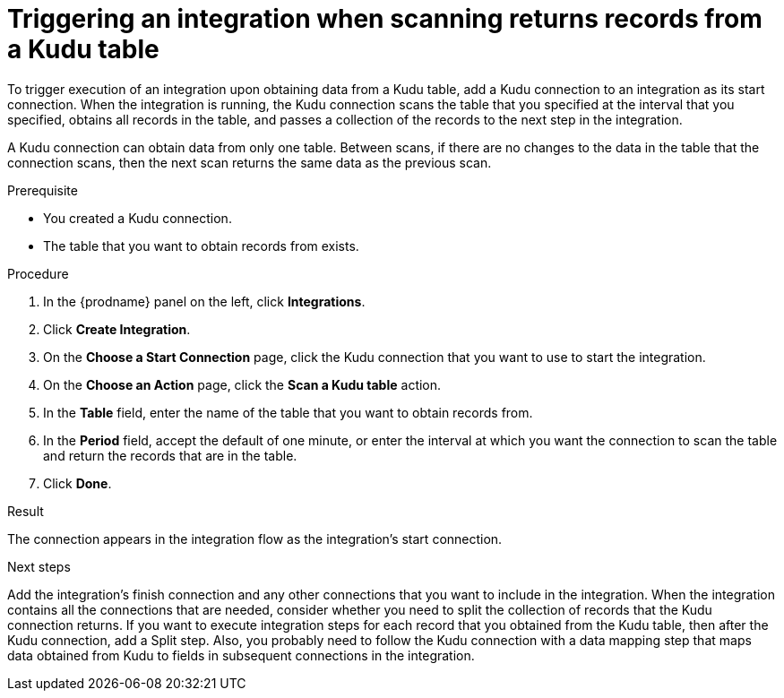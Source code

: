 // This module is included in the following assemblies:
// as_connecting-to-kudu.adoc

[id='add-kudu-connection-get-records_{context}']
= Triggering an integration when scanning returns records from a Kudu table

To trigger execution of an integration upon obtaining data from a 
Kudu table, add a Kudu connection to an integration as its start 
connection. When the integration is running, the Kudu connection 
scans the table that you specified at the interval that you specified, 
obtains all records in the table, and passes a collection of the
records to the next step in the integration.

A Kudu connection can obtain data from only one table.
Between scans, if there are no changes to the data in the table that
the connection scans, then the next scan returns the same data 
as the previous scan.

.Prerequisite
* You created a Kudu connection. 
* The table that you want to obtain records from exists. 

.Procedure

. In the {prodname} panel on the left, click *Integrations*.
. Click *Create Integration*.
. On the *Choose a Start Connection* page, click the Kudu connection that
you want to use to start the integration. 
. On the *Choose an Action* page, click the *Scan a Kudu table* action.
. In the *Table* field, enter the name of the table that you want to
obtain records from. 
. In the *Period* field, accept the default of one minute, or enter
the interval at which you want the connection to scan the table and
return the records that are in the table. 
. Click *Done*. 

.Result
The connection appears in the integration flow as the 
integration's start connection. 

.Next steps
Add the integration's finish connection and any other connections
that you want to include in the integration. 
When the integration contains all the connections that are needed, 
consider whether you need to split the collection of records that
the Kudu connection returns. If you want to execute integration steps 
for each record that you obtained from the Kudu table, then after the
Kudu connection, add a Split step. Also, 
you probably need to follow the Kudu connection with a data 
mapping step that maps data obtained from Kudu to fields in
subsequent connections in the integration. 
